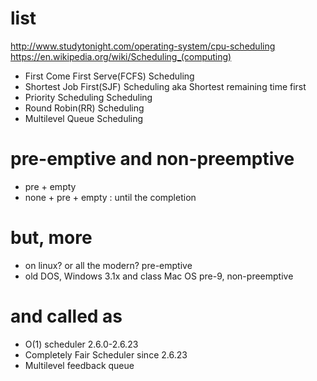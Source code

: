 * list

http://www.studytonight.com/operating-system/cpu-scheduling
https://en.wikipedia.org/wiki/Scheduling_(computing)

- First Come First Serve(FCFS) Scheduling
- Shortest Job First(SJF) Scheduling aka Shortest remaining time first
- Priority Scheduling Scheduling
- Round Robin(RR) Scheduling
- Multilevel Queue Scheduling

* pre-emptive and non-preemptive

- pre + empty
- none + pre + empty : until the completion

* but, more

- on linux? or all the modern? pre-emptive
- old DOS, Windows 3.1x and class Mac OS pre-9, non-preemptive

* and called as

- O(1) scheduler 2.6.0-2.6.23
- Completely Fair Scheduler since 2.6.23
- Multilevel feedback queue

